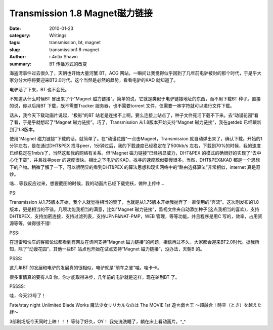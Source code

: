 Transmission 1.8 Magnet磁力链接
============================================================

:date: 2010-01-23
:category: Writings
:tags: transmission, bt, magnet
:slug: transmission1.8-magnet
:author: r.4ntix Shawn
:summary: BT 传播方式的改变


海盗湾事件过去很久了，天朝也开始大量河蟹 BT，ACG 网站，一瞬间让我觉得似乎回到了几年前电驴被封的那个时代，于是乎大家分分大呼将要迎来BT2.0时代。这个当然是必然的趋势，看看电驴的KAD 就知道了。

电驴活了下来，BT 也不会死。

不知道从什么时候BT 冒出来了个“Magnet 磁力链接”。简单的说，它就是类似于电驴链接地址的东西，而不用下载BT 种子。直接的说，你以后用BT 下载，既不需要Tracker 服务器，也不需要torrent 文件，仅需要一串字符就可以进行文件下载。

话从，我今天下载动画片说起，“极影”的BT 站老是连接不上啊，要么连接上站点了，种子文件死活下载不下来。去“动谩花园”看了看，于是乎就想起了“Magnet 磁力链接”。巧了，Transmission 从1.8版本开始支持“Magnet 磁力链接”，我在getdeb 已经跟新到了1.8版本。

使用“Magnet 磁力链接”下载的话，就简单了。在”动谩花园“一点击Magnet，Transmission 就自动弹出来了，确认下载。开始的1分钟左右，是在通过DHT&PEX 找寻peer，1分钟过后，我的下载速度已经稳定在了500kb/s 左右，下载到70%的时候，我的速度已经稳定在1mb/s了，当然这和我的网络有关系。但“Magnet 磁力链接”已经初显威力，DHT&PEX 的模式的确很好的实现了“去中心化下载”，并且找寻peer 的速度很快。相比之下电驴的KAD，找寻的速度貌似要慢很多。当然，DHT&PEX&KAD 都是一个思想下的产物。稍微了解了一下，可以很明显的看到DHT&PEX 的算法思想和现实网络中的“路由选择算法”非常相似，internet 真是奇妙。

咯… 等我反应过来，想要截图的时候，我的动画片已经下载完袄，做种上传中…

PS:

Transmission 从1.75版本开始，我个人就觉得相当的赞了，也就是从1.75版本开始我抛弃了一直使用的“奔流”。这次刚发布的1.8版本，更是相当的不错。几项功能我相当的满意，比如“Magnet 磁力链接”，监视文件夹自动添加种子(这点我相当的喜欢)，支持DHT&PEX，支持加密连接，支持过滤列表，支持UPNP&NAT-PMP，WEB 管理，等等功能。并且程序是用C 写的，效率，占用资源等等，做得很不错!

PSS:

在迅雷和快车的客服论坛都看到有网友在询问支持“Magnet 磁力链接”的问题，相信再过不久，大家都会迎来BT2.0时代。据我所知，除了“动谩花园”，其他一些BT 站点也开始在试点支持“Magnet 磁力链接”，没办法，天朝B 的。

PSSS:

这几年BT 的发展和电驴的发展真的很相似，电驴就是”前车之鉴“哇。哇卡卡。

很多事情真的要有人B 你，你才能取得进步，几年前的电驴就是这样，现在轮到BT 了。

PSSSS:

哇，今天23号了！

Fate/stay night Unlimited Blade Works
魔法少女リリカルなのは The MOVIE 1st
遊☆戯☆王 ～超融合！時空（とき）を越えた絆～

3部剧场版今天同时上映！！！ 等待了好久，OY！ 我先洗洗睡了，躺在床上看动画片。^_^
